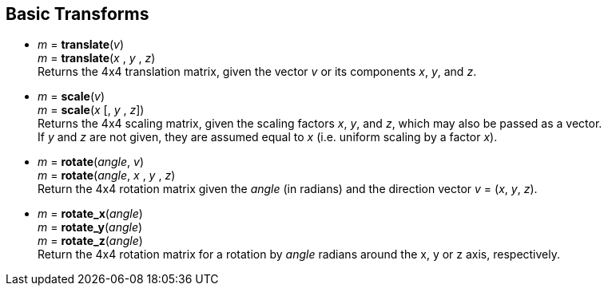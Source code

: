 
== Basic Transforms

* _m_ = *translate*(_v_) +
_m_ = *translate*(_x_ , _y_ , _z_) +
[small]#Returns the 4x4 translation matrix, given the vector _v_ or its components _x_, _y_, and _z_.#

* _m_ = *scale*(_v_) +
_m_ = *scale*(_x_ [, _y_ , _z_]) +
[small]#Returns the 4x4 scaling matrix, given the scaling factors _x_, _y_, and _z_, which may 
also be passed as a vector. +
If _y_ and _z_ are not given, they are assumed equal to _x_ (i.e. uniform scaling by a factor _x_).#


* _m_ = *rotate*(_angle_, _v_) +
_m_ = *rotate*(_angle_, _x_ , _y_ , _z_) +
[small]#Return the 4x4 rotation matrix given the _angle_ (in radians) and the direction vector
_v_ = (_x_, _y_, _z_).#

* _m_ = *rotate_x*(_angle_) +
_m_ = *rotate_y*(_angle_) +
_m_ = *rotate_z*(_angle_) +
[small]#Return the 4x4 rotation matrix for a rotation by _angle_ radians around the x, y or z axis, respectively.#

////
.Elementary transforms
[source,lua]
----

glmath.translate(x,y,z) = {{ 1, 0, 0, x },
                           { 0, 1, 0, y },
                           { 0, 0, 1, z },
                           { 0, 0, 0, 1 }}

glmath.scale(x,y,z) =     {{ x, 0, 0, 0 },
                           { 0, y, 0, 0 },
                           { 0, 0, z, 0 },
                           { 0, 0, 0, 1 }}

-- c = cos(phi), s = sin(phi)
glmath.rotate_x(phi, x, y, z) = {{ c+(1-c)x^2,  (1-c)xy-sz, (1-c)xz+sy,  0 },
                                 { (1-c)xy+sz,  c+(1-c)y^2, (1-c)yz-sx,  0 },
                                 { (1-c)xz-sy,  (1-c)yz+sx, c+(1-c)z^2,  0 },
                                 {      0    ,       0    ,      0    ,  1 }}

glmath.rotate_x(phi) =    {{ 1, 0,  0, 0 },
                           { 0, c, -s, 0 },
                           { 0, s,  c, 0 },
                           { 0, 0,  0, 1 }}

glmath.rotate_y(phi) =    {{  c, 0, s, 0 },
                           {  0, 1, 0, 0 },
                           { -s, 0, c, 0 },
                           {  0, 0, 0, 1 }}

glmath.rotate_z(phi) =    {{ c, -s, 0, 0 },
                           { s,  c, 0, 0 },
                           { 0,  0, 1, 0 },
                           { 0,  0, 0, 1 }}

----
////


